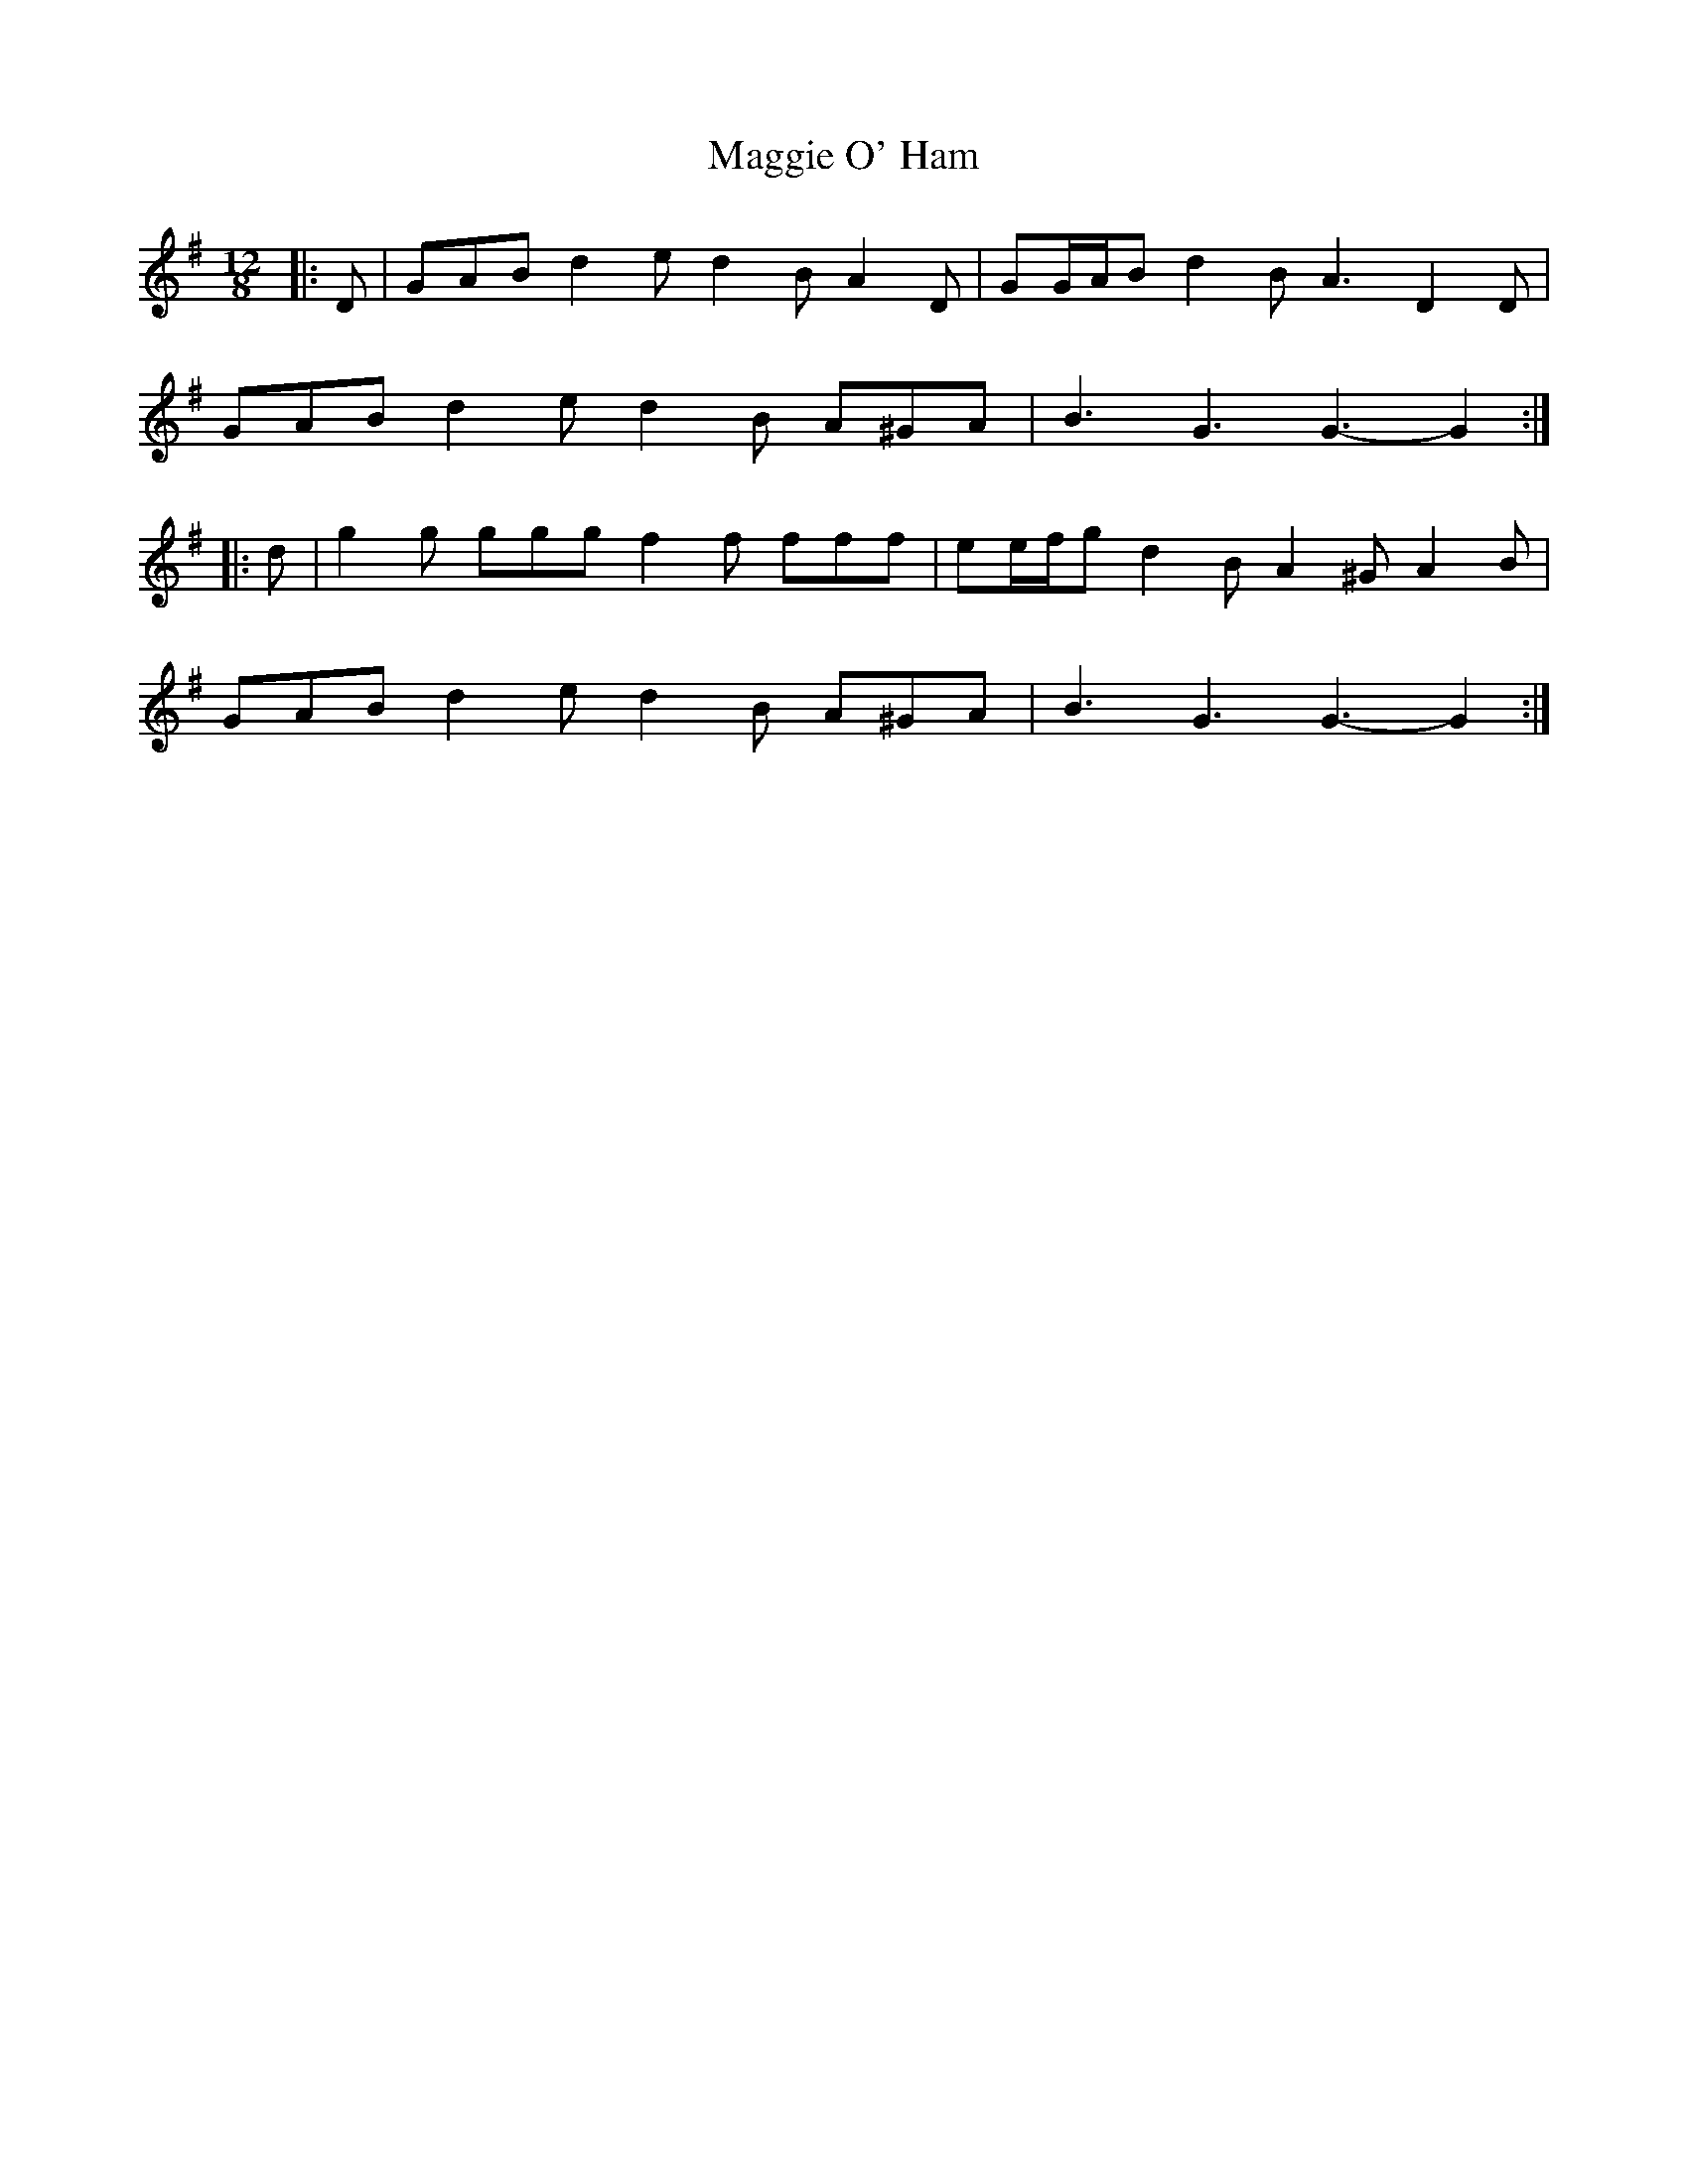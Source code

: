 X: 24808
T: Maggie O' Ham
R: slide
M: 12/8
K: Gmajor
|:D|GAB d2 e d2 B A2 D|GG/A/B d2 B A3 D2 D|
GAB d2 e d2 B A^GA|B3 G3 G3- G2:|
|:d|g2 g ggg f2 f fff|ee/f/g d2 B A2 ^G A2 B|
GAB d2 e d2 B A^GA|B3 G3 G3- G2:|

